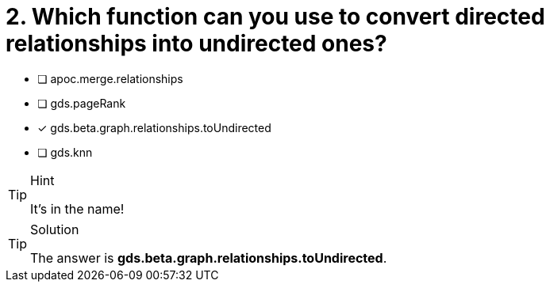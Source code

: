 [.question]
= 2. Which function can you use to convert directed relationships into undirected ones?

* [ ] apoc.merge.relationships
* [ ] gds.pageRank
* [x] gds.beta.graph.relationships.toUndirected
* [ ] gds.knn


[TIP,role=hint]
.Hint
====
It's in the name!
====

[TIP,role=solution]
.Solution
====
The answer is **gds.beta.graph.relationships.toUndirected**.
====